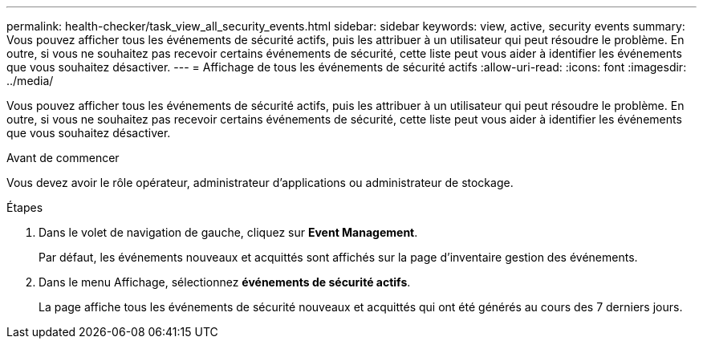 ---
permalink: health-checker/task_view_all_security_events.html 
sidebar: sidebar 
keywords: view, active, security events 
summary: Vous pouvez afficher tous les événements de sécurité actifs, puis les attribuer à un utilisateur qui peut résoudre le problème. En outre, si vous ne souhaitez pas recevoir certains événements de sécurité, cette liste peut vous aider à identifier les événements que vous souhaitez désactiver. 
---
= Affichage de tous les événements de sécurité actifs
:allow-uri-read: 
:icons: font
:imagesdir: ../media/


[role="lead"]
Vous pouvez afficher tous les événements de sécurité actifs, puis les attribuer à un utilisateur qui peut résoudre le problème. En outre, si vous ne souhaitez pas recevoir certains événements de sécurité, cette liste peut vous aider à identifier les événements que vous souhaitez désactiver.

.Avant de commencer
Vous devez avoir le rôle opérateur, administrateur d'applications ou administrateur de stockage.

.Étapes
. Dans le volet de navigation de gauche, cliquez sur *Event Management*.
+
Par défaut, les événements nouveaux et acquittés sont affichés sur la page d'inventaire gestion des événements.

. Dans le menu Affichage, sélectionnez *événements de sécurité actifs*.
+
La page affiche tous les événements de sécurité nouveaux et acquittés qui ont été générés au cours des 7 derniers jours.


